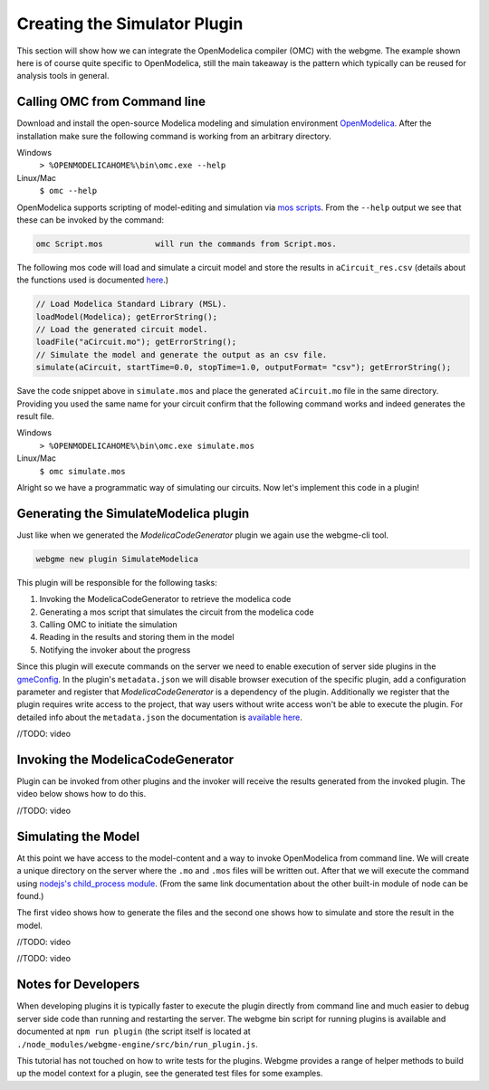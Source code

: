 Creating the Simulator Plugin
===========================
This section will show how we can integrate the OpenModelica compiler (OMC) with the webgme. The example shown here is
of course quite specific to OpenModelica, still the main takeaway is the pattern which typically can be reused for
analysis tools in general.

Calling OMC from Command line
---------------------------
Download and install the open-source Modelica modeling and simulation environment
`OpenModelica <https://openmodelica.org/>`_. After the installation make sure the following command is working from an
arbitrary directory.

Windows
    ``> %OPENMODELICAHOME%\bin\omc.exe --help``

Linux/Mac
    ``$ omc --help``

OpenModelica supports scripting of model-editing and simulation via `mos scripts <https://build.openmodelica.org/Documentation/OpenModelica.Scripting.html>`_.
From the ``--help`` output we see that these can be invoked by the command:

.. code-block:: bash

    omc Script.mos           will run the commands from Script.mos.

The following mos code will load and simulate a circuit model and store the results in ``aCircuit_res.csv`` (details about
the functions used is documented `here <https://build.openmodelica.org/Documentation/OpenModelica.Scripting.html>`_.)

.. code-block:: Java

    // Load Modelica Standard Library (MSL).
    loadModel(Modelica); getErrorString();
    // Load the generated circuit model.
    loadFile("aCircuit.mo"); getErrorString();
    // Simulate the model and generate the output as an csv file.
    simulate(aCircuit, startTime=0.0, stopTime=1.0, outputFormat= "csv"); getErrorString();

Save the code snippet above in ``simulate.mos`` and place the generated ``aCircuit.mo`` file in the same directory.
Providing you used the same name for your circuit confirm that the following command works and indeed generates the
result file.

Windows
    ``> %OPENMODELICAHOME%\bin\omc.exe simulate.mos``

Linux/Mac
    ``$ omc simulate.mos``

Alright so we have a programmatic way of simulating our circuits. Now let's implement this code in a plugin!

Generating the SimulateModelica plugin
--------------------------------------
Just like when we generated the `ModelicaCodeGenerator` plugin we again use the webgme-cli tool.

.. code-block:: bash

    webgme new plugin SimulateModelica

This plugin will be responsible for the following tasks:

1. Invoking the ModelicaCodeGenerator to retrieve the modelica code
2. Generating a mos script that simulates the circuit from the modelica code
3. Calling OMC to initiate the simulation
4. Reading in the results and storing them in the model
5. Notifying the invoker about the progress

Since this plugin will execute commands on the server we need to enable execution of server side plugins in the
`gmeConfig <https://github.com/webgme/webgme/tree/master/config#plugin>`_. In the plugin's ``metadata.json`` we will
disable browser execution of the specific plugin, add a configuration parameter and register that `ModelicaCodeGenerator` is a dependency of the plugin.
Additionally we register that the plugin requires write access to the project, that way users without write access won't
be able to execute the plugin. For detailed info about the ``metadata.json`` the documentation is
`available here <https://github.com/webgme/webgme/wiki/GME-Plugins#metadatajson>`_.

//TODO: video

Invoking the ModelicaCodeGenerator
----------------------------
Plugin can be invoked from other plugins and the invoker will receive the results generated from the invoked plugin.
The video below shows how to do this.

//TODO: video

Simulating the Model
-------------------------
At this point we have access to the model-content and a way to invoke OpenModelica from command line. We will create a
unique directory on the server where the ``.mo`` and ``.mos`` files will be written out. After that we will execute the
command using `nodejs's child_process module <https://nodejs.org/dist/latest-v8.x/docs/api/child_process.html>`_. (From
the same link documentation about the other built-in module of node can be found.)

The first video shows how to generate the files and the second one shows how to simulate and store the result in the model.

//TODO: video

//TODO: video


Notes for Developers
-------------------
When developing plugins it is typically faster to execute the plugin directly from command line and much easier to debug
server side code than running and restarting the server. The webgme bin script for running plugins is available
and documented at ``npm run plugin`` (the script itself is located at ``./node_modules/webgme-engine/src/bin/run_plugin.js``.

This tutorial has not touched on how to write tests for the plugins. Webgme provides a range of helper methods to build
up the model context for a plugin, see the generated test files for some examples.